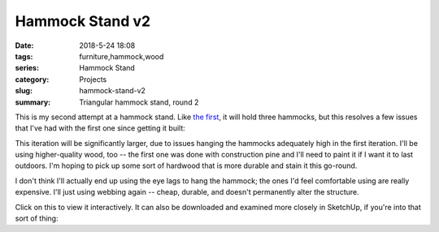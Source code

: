 .. _hammock-stand-v2:

Hammock Stand v2
################

:date: 2018-5-24 18:08
:tags: furniture,hammock,wood
:series: Hammock Stand
:category: Projects
:slug: hammock-stand-v2
:summary: Triangular hammock stand, round 2

This is my second attempt at a hammock stand. Like `the first <{filename}/2018_05_24_hammock-stand-v1.rst>`_, it will hold three hammocks, but this resolves a few issues that I've had with the first one since getting it built:

.. image:: /images/hammock_stand_v2.jpg
    :alt: Hammock Stand
    :width: 100%

This iteration will be significantly larger, due to issues hanging the hammocks adequately high in the first iteration. I'll be using higher-quality wood, too -- the first one was done with construction pine and I'll need to paint it if I want it to last outdoors. I'm hoping to pick up some sort of hardwood that is more durable and stain it this go-round.

I don't think I'll actually end up using the eye lags to hang the hammock; the ones I'd feel comfortable using are really expensive. I'll just using webbing again -- cheap, durable, and doesn't permanently alter the structure.

Click on this to view it interactively. It can also be downloaded and examined more closely in SketchUp, if you're into that sort of thing:

.. raw:: html

    <iframe
        src="https://3dwarehouse.sketchup.com/embed.html?mid=1ca35a37-93d5-4b62-9e11-1a386bdefd28&width=580&height=326"
        frameborder="0"
        scrolling="no"
        marginheight="0"
        marginwidth="0"
        width="580"
        height="500"
        allowfullscreen
    ><iframe/>
